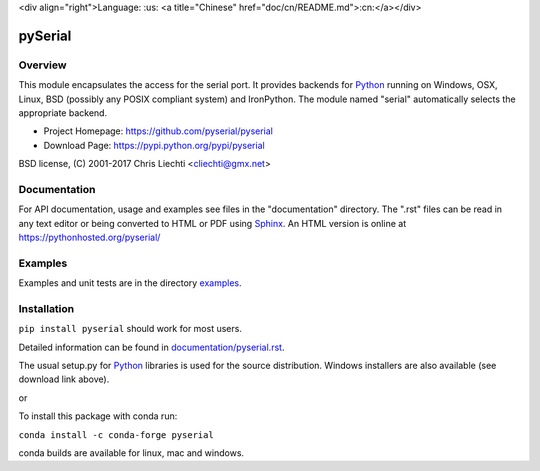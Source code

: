<div align="right">Language: :us:
<a title="Chinese" href="doc/cn/README.md">:cn:</a></div>


=================================
 pySerial  |build-status| |docs|
=================================

Overview
========
This module encapsulates the access for the serial port. It provides backends
for Python_ running on Windows, OSX, Linux, BSD (possibly any POSIX compliant
system) and IronPython. The module named "serial" automatically selects the
appropriate backend.

- Project Homepage: https://github.com/pyserial/pyserial
- Download Page: https://pypi.python.org/pypi/pyserial

BSD license, (C) 2001-2017 Chris Liechti <cliechti@gmx.net>


Documentation
=============
For API documentation, usage and examples see files in the "documentation"
directory.  The ".rst" files can be read in any text editor or being converted to
HTML or PDF using Sphinx_. An HTML version is online at
https://pythonhosted.org/pyserial/

Examples
========
Examples and unit tests are in the directory examples_.


Installation
============
``pip install pyserial`` should work for most users.

Detailed information can be found in `documentation/pyserial.rst`_.

The usual setup.py for Python_ libraries is used for the source distribution.
Windows installers are also available (see download link above).

or

To install this package with conda run:   

``conda install -c conda-forge pyserial``   

conda builds are available for linux, mac and windows.

.. _`documentation/pyserial.rst`: https://github.com/pyserial/pyserial/blob/master/documentation/pyserial.rst#installation
.. _examples: https://github.com/pyserial/pyserial/blob/master/examples
.. _Python: http://python.org/
.. _Sphinx: http://sphinx-doc.org/
.. |build-status| image:: https://travis-ci.org/pyserial/pyserial.svg?branch=master
   :target: https://travis-ci.org/pyserial/pyserial
   :alt: Build status
.. |docs| image:: https://readthedocs.org/projects/pyserial/badge/?version=latest
   :target: http://pyserial.readthedocs.io/
   :alt: Documentation
